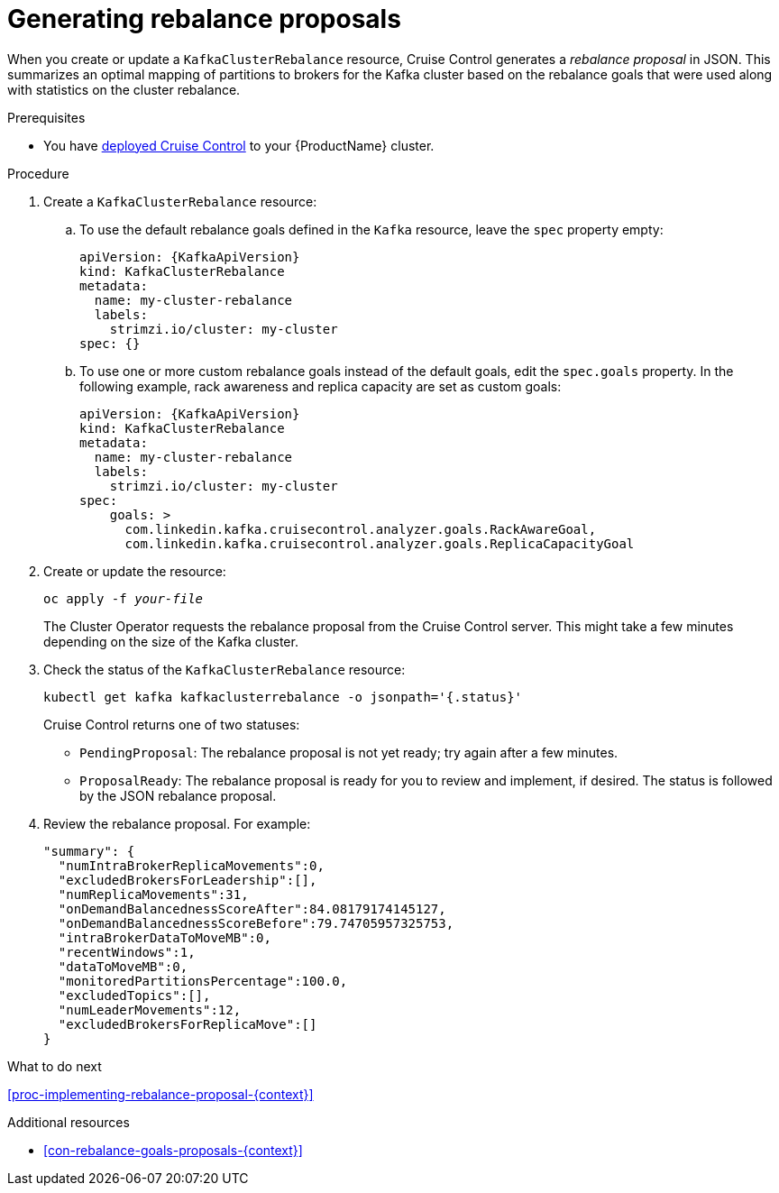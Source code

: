 // Module included in the following assemblies:
//
// assembly-cruise-control-concepts.adoc

[id='proc-generating-rebalance-proposals-{context}']
= Generating rebalance proposals 

When you create or update a `KafkaClusterRebalance` resource, Cruise Control generates a _rebalance proposal_ in JSON.
This summarizes an optimal mapping of partitions to brokers for the Kafka cluster based on the rebalance goals that were used along with statistics on the cluster rebalance.

.Prerequisites

* You have xref:proc-deploying-cruise-control-{context}[deployed Cruise Control] to your {ProductName} cluster.

.Procedure

. Create a `KafkaClusterRebalance` resource:

.. To use the default rebalance goals defined in the `Kafka` resource, leave the `spec` property empty:
+
[source,yaml,subs="attributes+"]
----
apiVersion: {KafkaApiVersion}
kind: KafkaClusterRebalance
metadata:
  name: my-cluster-rebalance
  labels: 
    strimzi.io/cluster: my-cluster
spec: {}
----
.. To use one or more custom rebalance goals instead of the default goals, edit the `spec.goals` property.
In the following example, rack awareness and replica capacity are set as custom goals:
+
[source,yaml,subs="attributes+"]
----
apiVersion: {KafkaApiVersion}
kind: KafkaClusterRebalance
metadata:
  name: my-cluster-rebalance
  labels: 
    strimzi.io/cluster: my-cluster
spec:    
    goals: >
      com.linkedin.kafka.cruisecontrol.analyzer.goals.RackAwareGoal,
      com.linkedin.kafka.cruisecontrol.analyzer.goals.ReplicaCapacityGoal
----

. Create or update the resource:
+
[source,shell,subs="+quotes"]
----
oc apply -f _your-file_
----
+
The Cluster Operator requests the rebalance proposal from the Cruise Control server.
This might take a few minutes depending on the size of the Kafka cluster. 

. Check the status of the `KafkaClusterRebalance` resource:
+
[source,shell,subs="+quotes"]
----
kubectl get kafka kafkaclusterrebalance -o jsonpath='{.status}'
----
Cruise Control returns one of two statuses:

** `PendingProposal`: The rebalance proposal is not yet ready; try again after a few minutes.

** `ProposalReady`: The rebalance proposal is ready for you to review and implement, if desired.
The status is followed by the JSON rebalance proposal.

. Review the rebalance proposal. 
For example:
+
[source,shell,subs="+quotes"]
----
"summary": {
  "numIntraBrokerReplicaMovements":0,
  "excludedBrokersForLeadership":[],
  "numReplicaMovements":31,
  "onDemandBalancednessScoreAfter":84.08179174145127,
  "onDemandBalancednessScoreBefore":79.74705957325753,
  "intraBrokerDataToMoveMB":0,
  "recentWindows":1,
  "dataToMoveMB":0,
  "monitoredPartitionsPercentage":100.0,
  "excludedTopics":[],
  "numLeaderMovements":12,
  "excludedBrokersForReplicaMove":[]
}
----

.What to do next

xref:proc-implementing-rebalance-proposal-{context}[] 

.Additional resources

* xref:con-rebalance-goals-proposals-{context}[]
